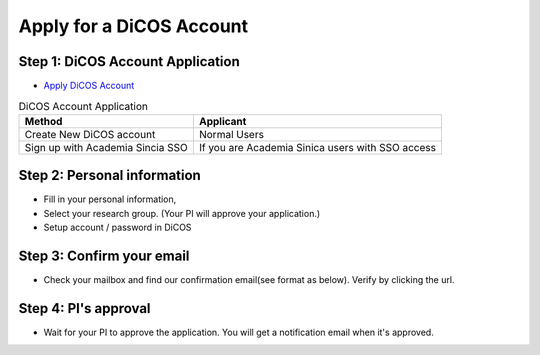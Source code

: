 Apply for a DiCOS Account
==========================

.. image:: image/dicos_account.png
   :width: 800
   :alt: DiCOS Account Flowchart

Step 1: DiCOS Account Application
^^^^^^^^^^^^^^^^^^^^^^^^^^^^^^^^^^^

* `Apply DiCOS Account <http://canew.twgrid.org/ApplyAccount/ApplyAccount.php>`_

.. image:: image/dicos_apply_account_main.jpg

.. list-table:: DiCOS Account Application
   :header-rows: 1

   * - Method
     - Applicant
   * - Create New DiCOS account
     - Normal Users 
   * - Sign up with Academia Sincia SSO
     - If you are Academia Sinica users with SSO access


Step 2: Personal information
^^^^^^^^^^^^^^^^^^^^^^^^^^^^^^^^^^^

* Fill in your personal information,
* Select your research group. (Your PI will approve your application.)
* Setup account / password in DiCOS

.. image:: image/dicos_apply_account.png

Step 3: Confirm your email
^^^^^^^^^^^^^^^^^^^^^^^^^^^^^^^^^^^

* Check your mailbox and find our confirmation email(see format as below). Verify by clicking the url.

.. image:: image/dicos_confirm_email.jpg

Step 4: PI's approval
^^^^^^^^^^^^^^^^^^^^^^^^^^^^^^^^^^^

* Wait for your PI to approve the application. You will get a notification email when it's approved.
